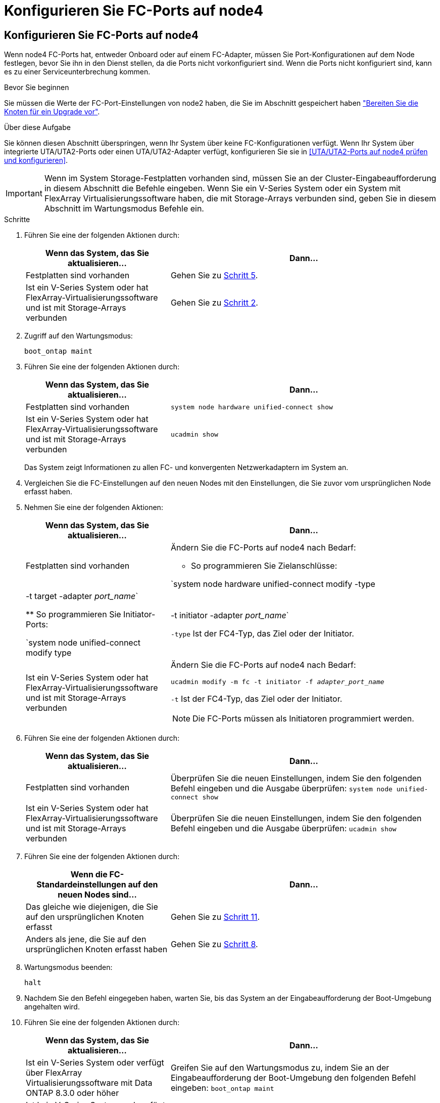 = Konfigurieren Sie FC-Ports auf node4
:allow-uri-read: 




== Konfigurieren Sie FC-Ports auf node4

Wenn node4 FC-Ports hat, entweder Onboard oder auf einem FC-Adapter, müssen Sie Port-Konfigurationen auf dem Node festlegen, bevor Sie ihn in den Dienst stellen, da die Ports nicht vorkonfiguriert sind. Wenn die Ports nicht konfiguriert sind, kann es zu einer Serviceunterbrechung kommen.

.Bevor Sie beginnen
Sie müssen die Werte der FC-Port-Einstellungen von node2 haben, die Sie im Abschnitt gespeichert haben link:prepare_nodes_for_upgrade.html["Bereiten Sie die Knoten für ein Upgrade vor"].

.Über diese Aufgabe
Sie können diesen Abschnitt überspringen, wenn Ihr System über keine FC-Konfigurationen verfügt. Wenn Ihr System über integrierte UTA/UTA2-Ports oder einen UTA/UTA2-Adapter verfügt, konfigurieren Sie sie in <<UTA/UTA2-Ports auf node4 prüfen und konfigurieren>>.


IMPORTANT: Wenn im System Storage-Festplatten vorhanden sind, müssen Sie an der Cluster-Eingabeaufforderung in diesem Abschnitt die Befehle eingeben. Wenn Sie ein V-Series System oder ein System mit FlexArray Virtualisierungssoftware haben, die mit Storage-Arrays verbunden sind, geben Sie in diesem Abschnitt im Wartungsmodus Befehle ein.

.Schritte
. Führen Sie eine der folgenden Aktionen durch:
+
[cols="35,65"]
|===
| Wenn das System, das Sie aktualisieren... | Dann… 


| Festplatten sind vorhanden | Gehen Sie zu <<man_config_4_Step5,Schritt 5>>. 


| Ist ein V-Series System oder hat FlexArray-Virtualisierungssoftware und ist mit Storage-Arrays verbunden | Gehen Sie zu <<man_config_4_Step2,Schritt 2>>. 
|===
. [[man_config_4_Step2]]Zugriff auf den Wartungsmodus:
+
`boot_ontap maint`

. Führen Sie eine der folgenden Aktionen durch:
+
[cols="35,65"]
|===
| Wenn das System, das Sie aktualisieren... | Dann… 


| Festplatten sind vorhanden | `system node hardware unified-connect show` 


| Ist ein V-Series System oder hat FlexArray-Virtualisierungssoftware und ist mit Storage-Arrays verbunden | `ucadmin show` 
|===
+
Das System zeigt Informationen zu allen FC- und konvergenten Netzwerkadaptern im System an.

. Vergleichen Sie die FC-Einstellungen auf den neuen Nodes mit den Einstellungen, die Sie zuvor vom ursprünglichen Node erfasst haben.
. [[man_config_4_Step5]]Nehmen Sie eine der folgenden Aktionen:
+
[cols="35,65"]
|===
| Wenn das System, das Sie aktualisieren... | Dann… 


| Festplatten sind vorhanden  a| 
Ändern Sie die FC-Ports auf node4 nach Bedarf:

** So programmieren Sie Zielanschlüsse:


`system node hardware unified-connect modify -type | -t target -adapter _port_name_`

** So programmieren Sie Initiator-Ports:


`system node unified-connect modify type | -t initiator -adapter _port_name_`

`-type` Ist der FC4-Typ, das Ziel oder der Initiator.



| Ist ein V-Series System oder hat FlexArray-Virtualisierungssoftware und ist mit Storage-Arrays verbunden  a| 
Ändern Sie die FC-Ports auf node4 nach Bedarf:

`ucadmin modify -m fc -t initiator -f _adapter_port_name_`

`-t` Ist der FC4-Typ, das Ziel oder der Initiator.


NOTE: Die FC-Ports müssen als Initiatoren programmiert werden.

|===
. Führen Sie eine der folgenden Aktionen durch:
+
[cols="35,65"]
|===
| Wenn das System, das Sie aktualisieren... | Dann… 


| Festplatten sind vorhanden | Überprüfen Sie die neuen Einstellungen, indem Sie den folgenden Befehl eingeben und die Ausgabe überprüfen:
`system node unified-connect show` 


| Ist ein V-Series System oder hat FlexArray-Virtualisierungssoftware und ist mit Storage-Arrays verbunden | Überprüfen Sie die neuen Einstellungen, indem Sie den folgenden Befehl eingeben und die Ausgabe überprüfen:
`ucadmin show` 
|===
. Führen Sie eine der folgenden Aktionen durch:
+
[cols="35,65"]
|===
| Wenn die FC-Standardeinstellungen auf den neuen Nodes sind... | Dann… 


| Das gleiche wie diejenigen, die Sie auf den ursprünglichen Knoten erfasst | Gehen Sie zu <<man_config_4_Step11,Schritt 11>>. 


| Anders als jene, die Sie auf den ursprünglichen Knoten erfasst haben | Gehen Sie zu <<man_config_4_Step8,Schritt 8>>. 
|===
. [[man_config_4_Step8]]Wartungsmodus beenden:
+
`halt`

. Nachdem Sie den Befehl eingegeben haben, warten Sie, bis das System an der Eingabeaufforderung der Boot-Umgebung angehalten wird.
. Führen Sie eine der folgenden Aktionen durch:
+
[cols="35,65"]
|===
| Wenn das System, das Sie aktualisieren... | Dann… 


| Ist ein V-Series System oder verfügt über FlexArray Virtualisierungssoftware mit Data ONTAP 8.3.0 oder höher | Greifen Sie auf den Wartungsmodus zu, indem Sie an der Eingabeaufforderung der Boot-Umgebung den folgenden Befehl eingeben:
`boot_ontap maint` 


| Ist kein V-Series System und verfügt nicht über FlexArray Virtualisierungssoftware | Boot node4 durch Eingabe des folgenden Befehls an der Eingabeaufforderung der Boot-Umgebung:
`boot_ontap` 
|===
. [[man_config_4_Step11]]Nehmen Sie eine der folgenden Aktionen:
+
[cols="35,65"]
|===
| Wenn das System, das Sie aktualisieren... | Dann… 


| Festplatten sind vorhanden  a| 
** Gehen Sie zu <<UTA/UTA2-Ports auf node4 prüfen und konfigurieren>> Bei node4 mit einer UTA/UTA2-Karte oder Onboard-Ports UTA/UTA2:
** Überspringen Sie den Abschnitt und gehen Sie zu link:map_ports_node2_node4.html["Weisen Sie Ports von node2 nach node4 zu"] Wenn node4 keine UTA/UTA2-Karte oder UTA/UTA2 Onboard-Ports hat.




| Ist ein V-Series System oder hat FlexArray-Virtualisierungssoftware und ist mit Storage-Arrays verbunden  a| 
** Gehen Sie zu <<UTA/UTA2-Ports auf node4 prüfen und konfigurieren>> Bei node4 mit einer UTA/UTA2-Karte oder Onboard-Ports UTA/UTA2:
** Überspringen Sie den Abschnitt _UTA/UTA2-Ports auf node4_ überprüfen und konfigurieren, wenn node4 keine UTA/UTA2-Karte oder UTA/UTA2 Onboard-Ports hat, kehren Sie zum Abschnitt _Installieren und Booten von node4_ zurück, und setzen Sie den Abschnitt unter fort link:install_boot_node4.html#Step9["Schritt 9"].


|===

